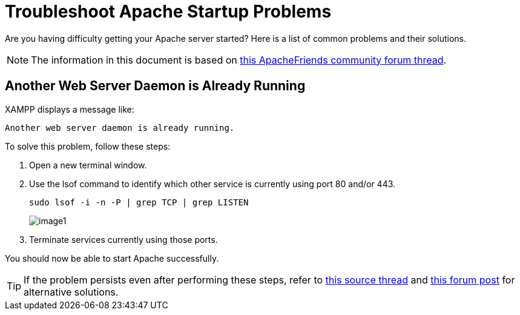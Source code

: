 = Troubleshoot Apache Startup Problems

Are you having difficulty getting your Apache server started? Here is a list of common problems and their solutions.

NOTE: The information in this document is based on https://community.apachefriends.org/f/viewtopic.php?f=16&t=69784[this ApacheFriends community forum thread]. 

== Another Web Server Daemon is Already Running

XAMPP displays a message like:

 Another web server daemon is already running.

To solve this problem, follow these steps:

 . Open a new terminal window.

 . Use the lsof command to identify which other service is currently using port 80 and/or 443.

 sudo lsof -i -n -P | grep TCP | grep LISTEN
+
image::troubleshoot-apache/image1.png[]

 . Terminate services currently using those ports.

You should now be able to start Apache successfully.

TIP: If the problem persists even after performing these steps, refer to http://askubuntu.com/questions/105952/cannot-start-xampp[this source thread] and http://ubuntuforums.org/showthread.php?t=1192606[this forum post] for alternative solutions.
